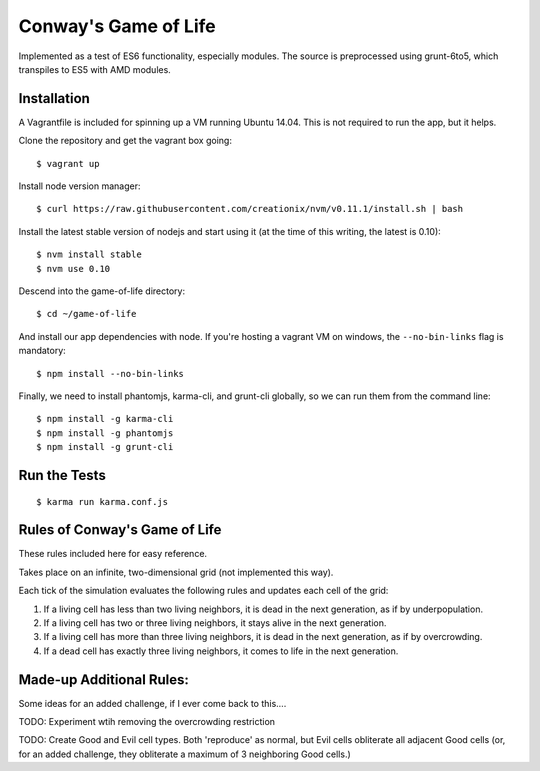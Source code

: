 Conway's Game of Life
=====================

Implemented as a test of ES6 functionality, especially modules. The source is preprocessed using grunt-6to5, which transpiles to ES5 with AMD modules.

Installation
------------

A Vagrantfile is included for spinning up a VM running Ubuntu 14.04. This is not required to run the app, but it helps.

Clone the repository and get the vagrant box going::

   $ vagrant up


Install node version manager::

   $ curl https://raw.githubusercontent.com/creationix/nvm/v0.11.1/install.sh | bash


Install the latest stable version of nodejs and start using it (at the time of this writing, the latest is 0.10)::

   $ nvm install stable
   $ nvm use 0.10

Descend into the game-of-life directory::

   $ cd ~/game-of-life


And install our app dependencies with node. If you're hosting a vagrant VM on windows, the ``--no-bin-links`` flag is mandatory::

   $ npm install --no-bin-links


Finally, we need to install phantomjs, karma-cli, and grunt-cli globally, so we can run them from the command line::

   $ npm install -g karma-cli
   $ npm install -g phantomjs
   $ npm install -g grunt-cli


Run the Tests
-------------

::

   $ karma run karma.conf.js


Rules of Conway's Game of Life
------------------------------

These rules included here for easy reference.

Takes place on an infinite, two-dimensional grid (not implemented this way).

Each tick of the simulation evaluates the following rules and updates each cell of the grid:

1. If a living cell has less than two living neighbors, it is dead in the next generation, as if by underpopulation.
2. If a living cell has two or three living neighbors, it stays alive in the next generation.
3. If a living cell has more than three living neighbors, it is dead in the next generation, as if by overcrowding.
4. If a dead cell has exactly three living neighbors, it comes to life in the next generation.


Made-up Additional Rules:
-------------------------

Some ideas for an added challenge, if I ever come back to this....

TODO: Experiment wtih removing the overcrowding restriction

TODO: Create Good and Evil cell types. Both 'reproduce' as normal, but Evil cells obliterate all adjacent Good cells (or, for an added challenge, they obliterate a maximum of 3 neighboring Good cells.)
